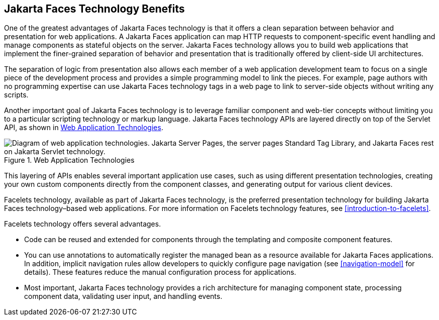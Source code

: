 == Jakarta Faces Technology Benefits

One of the greatest advantages of Jakarta Faces technology is that it offers a clean separation between behavior and presentation for web applications.
A Jakarta Faces application can map HTTP requests to component-specific event handling and manage components as stateful objects on the server.
Jakarta Faces technology allows you to build web applications that implement the finer-grained separation of behavior and presentation that is traditionally offered by client-side UI architectures.

The separation of logic from presentation also allows each member of a web application development team to focus on a single piece of the development process and provides a simple programming model to link the pieces.
For example, page authors with no programming expertise can use Jakarta Faces technology tags in a web page to link to server-side objects without writing any scripts.

Another important goal of Jakarta Faces technology is to leverage familiar component and web-tier concepts without limiting you to a particular scripting technology or markup language.
Jakarta Faces technology APIs are layered directly on top of the Servlet API, as shown in <<web-application-technologies>>.

[[web-application-technologies]]
.Web Application Technologies
image::jakartaeett_dt_015.svg["Diagram of web application technologies. Jakarta Server Pages, the server pages Standard Tag Library, and Jakarta Faces rest on Jakarta Servlet technology."]

This layering of APIs enables several important application use cases, such as using different presentation technologies, creating your own custom components directly from the component classes, and generating output for various client devices.

Facelets technology, available as part of Jakarta Faces technology, is the preferred presentation technology for building Jakarta Faces technology–based web applications.
For more information on Facelets technology features, see xref:introduction-to-facelets[xrefstyle=full].

Facelets technology offers several advantages.

* Code can be reused and extended for components through the templating and composite component features.

* You can use annotations to automatically register the managed bean as a resource available for Jakarta Faces applications.
In addition, implicit navigation rules allow developers to quickly configure page navigation (see <<navigation-model>> for details).
These features reduce the manual configuration process for applications.

* Most important, Jakarta Faces technology provides a rich architecture for managing component state, processing component data, validating user input, and handling events.
